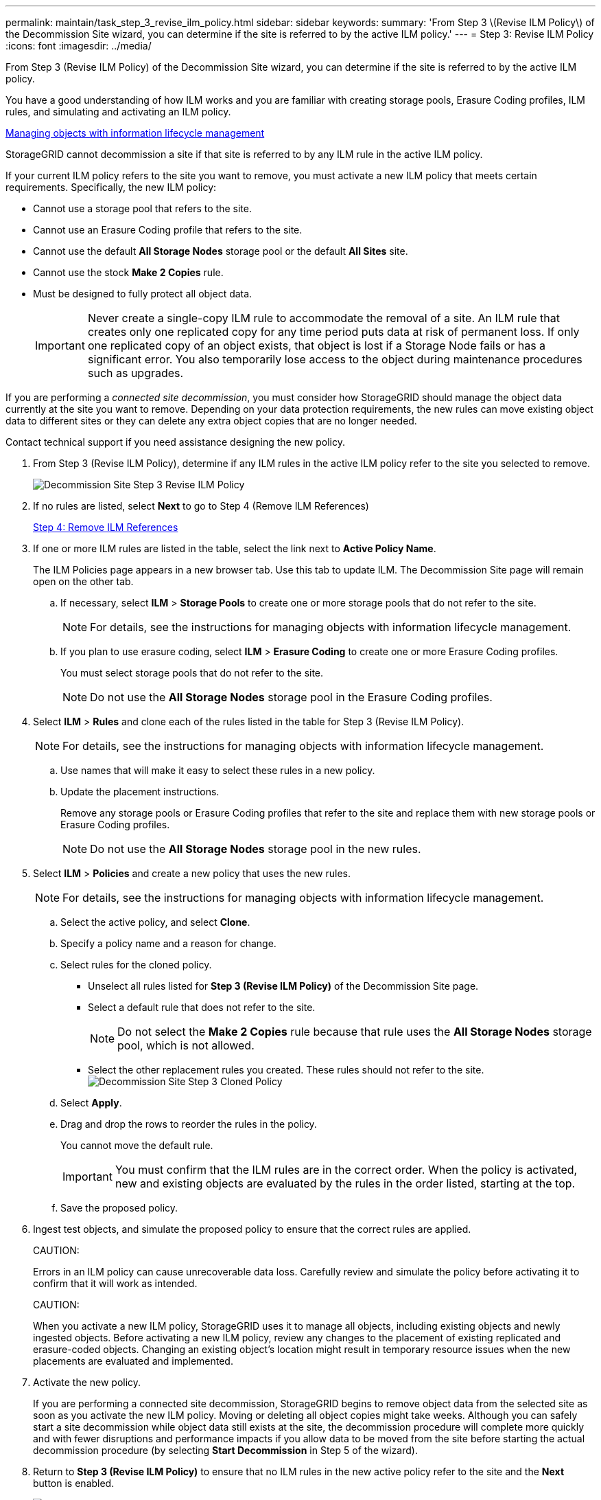---
permalink: maintain/task_step_3_revise_ilm_policy.html
sidebar: sidebar
keywords: 
summary: 'From Step 3 \(Revise ILM Policy\) of the Decommission Site wizard, you can determine if the site is referred to by the active ILM policy.'
---
= Step 3: Revise ILM Policy
:icons: font
:imagesdir: ../media/

[.lead]
From Step 3 (Revise ILM Policy) of the Decommission Site wizard, you can determine if the site is referred to by the active ILM policy.

You have a good understanding of how ILM works and you are familiar with creating storage pools, Erasure Coding profiles, ILM rules, and simulating and activating an ILM policy.

http://docs.netapp.com/sgws-115/topic/com.netapp.doc.sg-ilm/home.html[Managing objects with information lifecycle management]

StorageGRID cannot decommission a site if that site is referred to by any ILM rule in the active ILM policy.

If your current ILM policy refers to the site you want to remove, you must activate a new ILM policy that meets certain requirements. Specifically, the new ILM policy:

* Cannot use a storage pool that refers to the site.
* Cannot use an Erasure Coding profile that refers to the site.
* Cannot use the default *All Storage Nodes* storage pool or the default *All Sites* site.
* Cannot use the stock *Make 2 Copies* rule.
* Must be designed to fully protect all object data.
+
IMPORTANT: Never create a single-copy ILM rule to accommodate the removal of a site. An ILM rule that creates only one replicated copy for any time period puts data at risk of permanent loss. If only one replicated copy of an object exists, that object is lost if a Storage Node fails or has a significant error. You also temporarily lose access to the object during maintenance procedures such as upgrades.

If you are performing a _connected site decommission_, you must consider how StorageGRID should manage the object data currently at the site you want to remove. Depending on your data protection requirements, the new rules can move existing object data to different sites or they can delete any extra object copies that are no longer needed.

Contact technical support if you need assistance designing the new policy.

. From Step 3 (Revise ILM Policy), determine if any ILM rules in the active ILM policy refer to the site you selected to remove.
+
image::../media/decommission_site_step_3_revise_ilm_policy.png[Decommission Site Step 3 Revise ILM Policy]

. If no rules are listed, select *Next* to go to Step 4 (Remove ILM References)
+
xref:task_step_4_remove_ilm_references.adoc[Step 4: Remove ILM References]

. If one or more ILM rules are listed in the table, select the link next to *Active Policy Name*.
+
The ILM Policies page appears in a new browser tab. Use this tab to update ILM. The Decommission Site page will remain open on the other tab.

 .. If necessary, select *ILM* > *Storage Pools* to create one or more storage pools that do not refer to the site.
+
NOTE: For details, see the instructions for managing objects with information lifecycle management.

 .. If you plan to use erasure coding, select *ILM* > *Erasure Coding* to create one or more Erasure Coding profiles.
+
You must select storage pools that do not refer to the site.
+
NOTE: Do not use the *All Storage Nodes* storage pool in the Erasure Coding profiles.

. Select *ILM* > *Rules* and clone each of the rules listed in the table for Step 3 (Revise ILM Policy).
+
NOTE: For details, see the instructions for managing objects with information lifecycle management.

 .. Use names that will make it easy to select these rules in a new policy.
 .. Update the placement instructions.
+
Remove any storage pools or Erasure Coding profiles that refer to the site and replace them with new storage pools or Erasure Coding profiles.
+
NOTE: Do not use the *All Storage Nodes* storage pool in the new rules.

. Select *ILM* > *Policies* and create a new policy that uses the new rules.
+
NOTE: For details, see the instructions for managing objects with information lifecycle management.

 .. Select the active policy, and select *Clone*.
 .. Specify a policy name and a reason for change.
 .. Select rules for the cloned policy.
  *** Unselect all rules listed for *Step 3 (Revise ILM Policy)* of the Decommission Site page.
  *** Select a default rule that does not refer to the site.
+
NOTE: Do not select the *Make 2 Copies* rule because that rule uses the *All Storage Nodes* storage pool, which is not allowed.

  *** Select the other replacement rules you created. These rules should not refer to the site.
image:../media/decommission_site_step_3_cloned_policy.png[Decommission Site Step 3 Cloned Policy]
 .. Select *Apply*.
 .. Drag and drop the rows to reorder the rules in the policy.
+
You cannot move the default rule.
+
IMPORTANT: You must confirm that the ILM rules are in the correct order. When the policy is activated, new and existing objects are evaluated by the rules in the order listed, starting at the top.

 .. Save the proposed policy.

. Ingest test objects, and simulate the proposed policy to ensure that the correct rules are applied.
+
CAUTION:
+
Errors in an ILM policy can cause unrecoverable data loss. Carefully review and simulate the policy before activating it to confirm that it will work as intended.
+
CAUTION:
+
When you activate a new ILM policy, StorageGRID uses it to manage all objects, including existing objects and newly ingested objects. Before activating a new ILM policy, review any changes to the placement of existing replicated and erasure-coded objects. Changing an existing object's location might result in temporary resource issues when the new placements are evaluated and implemented.

. Activate the new policy.
+
If you are performing a connected site decommission, StorageGRID begins to remove object data from the selected site as soon as you activate the new ILM policy. Moving or deleting all object copies might take weeks. Although you can safely start a site decommission while object data still exists at the site, the decommission procedure will complete more quickly and with fewer disruptions and performance impacts if you allow data to be moved from the site before starting the actual decommission procedure (by selecting *Start Decommission* in Step 5 of the wizard).

. Return to *Step 3 (Revise ILM Policy)* to ensure that no ILM rules in the new active policy refer to the site and the *Next* button is enabled.
+
image::../media/decommission_site_step_3_no_rules.png[Decommission Site Step 3 No Rules]
+
NOTE: If any rules are listed, you must create and activate a new ILM policy before you can continue.

. If no rules are listed, select *Next*.
+
Step 4 (Remove ILM References) appears.

